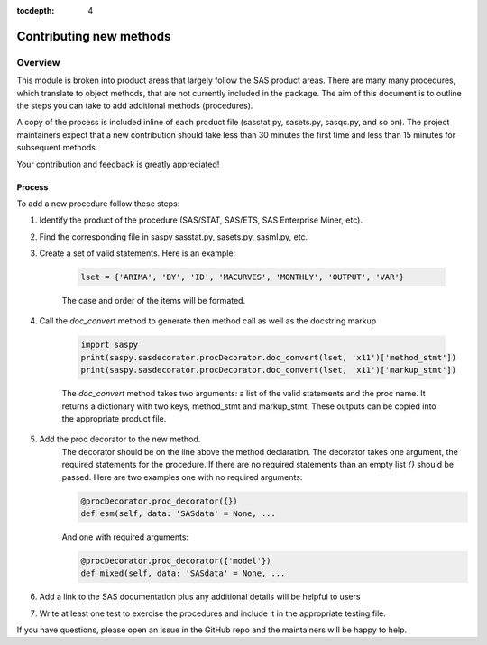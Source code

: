 
.. Copyright SAS Institute

.. _license:

:tocdepth: 4

************************
Contributing new methods
************************

Overview
--------
This module is broken into product areas that largely follow the SAS product areas.
There are many many procedures, which translate to object methods, that are not 
currently included in the package. The aim of this document is to outline the 
steps you can take to add additional methods (procedures).

A copy of the process is included inline of each product file (sasstat.py, 
sasets.py, sasqc.py, and so on). The project maintainers expect that a new 
contribution should take less than 30 minutes the first time and less than 15 
minutes for subsequent methods.

Your contribution and feedback is greatly appreciated!

Process
=======

To add a new procedure follow these steps:

#. Identify the product of the procedure (SAS/STAT, SAS/ETS, SAS Enterprise Miner, etc).
#. Find the corresponding file in saspy sasstat.py, sasets.py, sasml.py, etc.
#. Create a set of valid statements. Here is an example:

    .. code-block:: ipython3

        lset = {'ARIMA', 'BY', 'ID', 'MACURVES', 'MONTHLY', 'OUTPUT', 'VAR'}

    The case and order of the items will be formated.
#. Call the `doc_convert` method to generate then method call as well as the docstring markup

    .. code-block:: ipython3

        import saspy
        print(saspy.sasdecorator.procDecorator.doc_convert(lset, 'x11')['method_stmt'])
        print(saspy.sasdecorator.procDecorator.doc_convert(lset, 'x11')['markup_stmt'])


    The `doc_convert` method takes two arguments: a list of the valid statements and the proc name. It returns a dictionary with two keys, method_stmt and markup_stmt. These outputs can be copied into the appropriate product file.

#. Add the proc decorator to the new method.
    The decorator should be on the line above the method declaration.
    The decorator takes one argument, the required statements for the procedure. If there are no required statements than an empty list `{}` should be passed.
    Here are two examples one with no required arguments:

    .. code-block:: ipython3

        @procDecorator.proc_decorator({})
        def esm(self, data: 'SASdata' = None, ...

    And one with required arguments:

    .. code-block:: ipython3

        @procDecorator.proc_decorator({'model'})
        def mixed(self, data: 'SASdata' = None, ...

#. Add a link to the SAS documentation plus any additional details will be helpful to users

#. Write at least one test to exercise the procedures and include it in the
   appropriate testing file.

If you have questions, please open an issue in the GitHub repo and the maintainers will be happy to help.

.. Example
.. =======
.. Following the procedure above, I will add a method for the ADAPTIVEREG procedure.
.. I assume you have forked this repository and it is in your home directory.

.. video of forking the repository

.. video of adding the procedure

.. video of writing tests

.. video of creating the pull request

